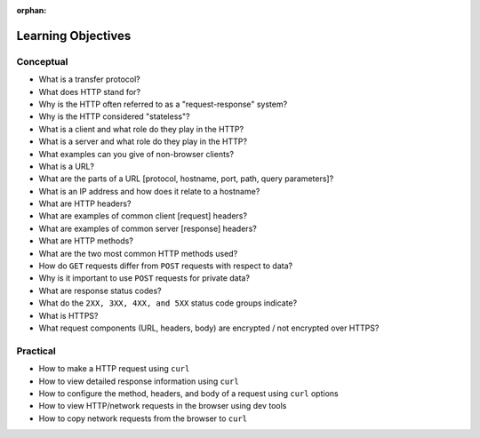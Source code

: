 :orphan:

.. _http_objectives:

===================
Learning Objectives
===================

Conceptual
----------

- What is a transfer protocol?
- What does HTTP stand for?
- Why is the HTTP often referred to as a "request-response" system?
- Why is the HTTP considered "stateless"?
- What is a client and what role do they play in the HTTP?
- What is a server and what role do they play in the HTTP?
- What examples can you give of non-browser clients?
- What is a URL?
- What are the parts of a URL [protocol, hostname, port, path, query parameters]?
- What is an IP address and how does it relate to a hostname?
- What are HTTP headers?
- What are examples of common client [request] headers?
- What are examples of common server [response] headers?
- What are HTTP methods?
- What are the two most common HTTP methods used?
- How do ``GET`` requests differ from ``POST`` requests with respect to data?
- Why is it important to use ``POST`` requests for private data?
- What are response status codes?
- What do the ``2XX, 3XX, 4XX, and 5XX`` status code groups indicate?
- What is HTTPS?
- What request components (URL, headers, body) are encrypted / not encrypted over HTTPS?

Practical
---------

- How to make a HTTP request using ``curl``
- How to view detailed response information using ``curl``
- How to configure the method, headers, and body of a request using ``curl`` options
- How to view HTTP/network requests in the browser using dev tools
- How to copy network requests from the browser to ``curl``
